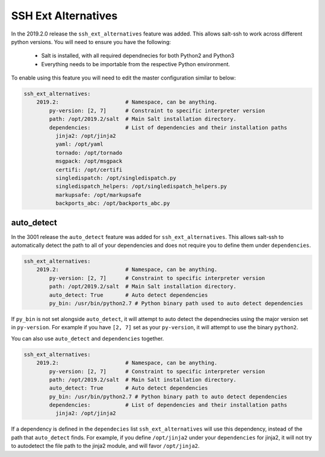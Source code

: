 .. _ssh-ext-alternatives:

====================
SSH Ext Alternatives
====================

In the 2019.2.0 release the ``ssh_ext_alternatives`` feature was added.
This allows salt-ssh to work across different python versions. You will
need to ensure you have the following:

  - Salt is installed, with all required dependnecies for both Python2 and Python3
  - Everything needs to be importable from the respective Python environment.

To enable using this feature you will need to edit the master configuration similar
to below:

.. code-block:: yaml

       ssh_ext_alternatives:
           2019.2:                     # Namespace, can be anything.
               py-version: [2, 7]      # Constraint to specific interpreter version
               path: /opt/2019.2/salt  # Main Salt installation directory.
               dependencies:           # List of dependencies and their installation paths
                 jinja2: /opt/jinja2
                 yaml: /opt/yaml
                 tornado: /opt/tornado
                 msgpack: /opt/msgpack
                 certifi: /opt/certifi
                 singledispatch: /opt/singledispatch.py
                 singledispatch_helpers: /opt/singledispatch_helpers.py
                 markupsafe: /opt/markupsafe
                 backports_abc: /opt/backports_abc.py

auto_detect
-----------

In the 3001 release the ``auto_detect`` feature was added for ``ssh_ext_alternatives``.
This allows salt-ssh to automatically detect the path to all of your dependencies and
does not require you to define them under ``dependencies``.

.. code-block:: yaml

       ssh_ext_alternatives:
           2019.2:                     # Namespace, can be anything.
               py-version: [2, 7]      # Constraint to specific interpreter version
               path: /opt/2019.2/salt  # Main Salt installation directory.
               auto_detect: True       # Auto detect dependencies
               py_bin: /usr/bin/python2.7 # Python binary path used to auto detect dependencies

If ``py_bin`` is not set alongside ``auto_detect``, it will attempt to auto detect
the dependnecies using the major version set in ``py-version``. For example if you
have ``[2, 7]`` set as your ``py-version``, it will attempt to use the binary ``python2``.

You can also use ``auto_detect`` and ``dependencies`` together.

.. code-block:: yaml

       ssh_ext_alternatives:
           2019.2:                     # Namespace, can be anything.
               py-version: [2, 7]      # Constraint to specific interpreter version
               path: /opt/2019.2/salt  # Main Salt installation directory.
               auto_detect: True       # Auto detect dependencies
               py_bin: /usr/bin/python2.7 # Python binary path to auto detect dependencies
               dependencies:           # List of dependencies and their installation paths
                 jinja2: /opt/jinja2

If a dependency is defined in the ``dependecies`` list ``ssh_ext_alternatives`` will use
this dependency, instead of the path that ``auto_detect`` finds. For example, if you define
``/opt/jinja2`` under your ``dependencies`` for jinja2, it will not try to autodetect the
file path to the jinja2 module, and will favor ``/opt/jinja2``.
